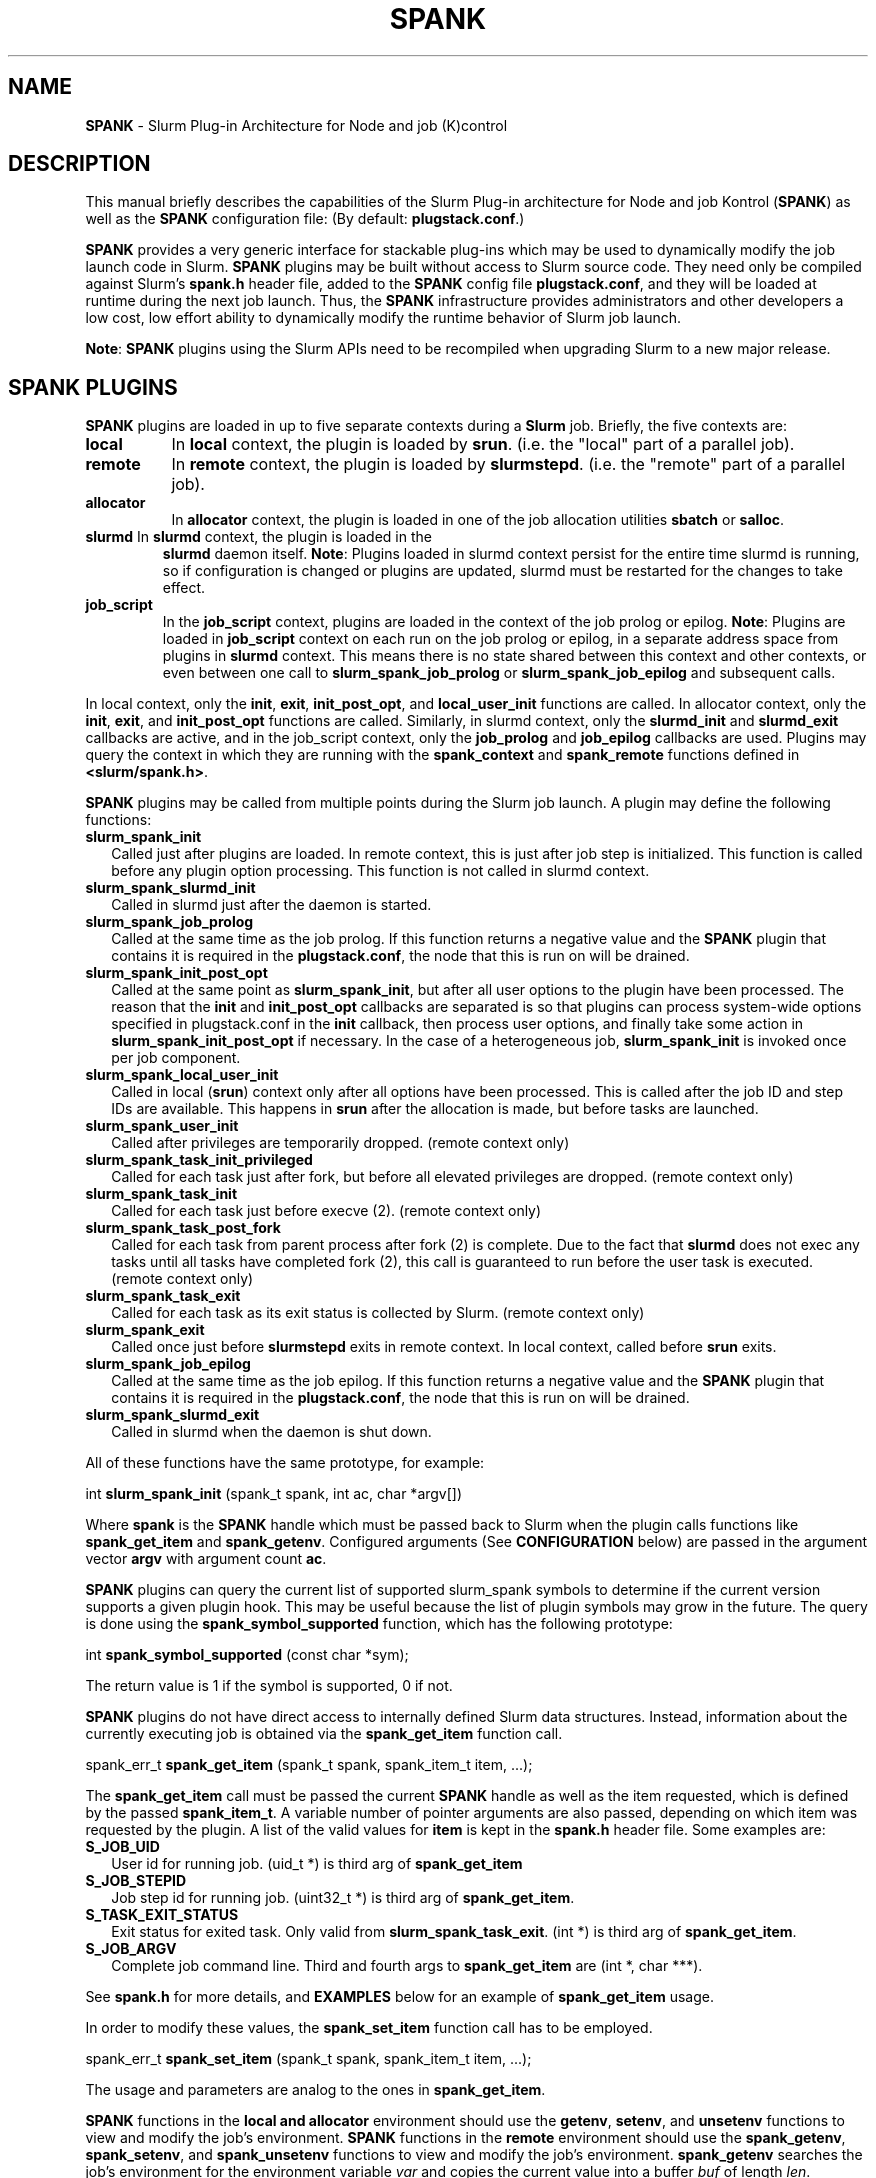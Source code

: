 .TH SPANK "8" "Slurm Component" "August 2017" "Slurm Component"

.SH "NAME"
\fBSPANK\fR \- Slurm Plug\-in Architecture for Node and job (K)control

.SH "DESCRIPTION"
This manual briefly describes the capabilities of the Slurm Plug\-in
architecture for Node and job Kontrol (\fBSPANK\fR) as well as the \fBSPANK\fR
configuration file: (By default: \fBplugstack.conf\fP.)
.LP
\fBSPANK\fR provides a very generic interface for stackable plug\-ins
which may be used to dynamically modify the job launch code in
Slurm. \fBSPANK\fR plugins may be built without access to Slurm source
code. They need only be compiled against Slurm's \fBspank.h\fR header file,
added to the \fBSPANK\fR config file \fBplugstack.conf\fR,
and they will be loaded at runtime during the next job launch. Thus,
the \fBSPANK\fR infrastructure provides administrators and other developers
a low cost, low effort ability to dynamically modify the runtime
behavior of Slurm job launch.
.LP
\fBNote\fR: \fBSPANK\fR plugins using the Slurm APIs need to be recompiled when
upgrading Slurm to a new major release.
.LP

.SH "SPANK PLUGINS"
\fBSPANK\fR plugins are loaded in up to five separate contexts during a
\fBSlurm\fR job. Briefly, the five contexts are:
.TP 8
\fBlocal\fB
In \fBlocal\fR context, the plugin is loaded by \fBsrun\fR. (i.e. the "local"
part of a parallel job).
.TP
\fBremote\fR
In \fBremote\fR context, the plugin is loaded by \fBslurmstepd\fR. (i.e. the "remote"
part of a parallel job).
.TP
\fBallocator\fR
In \fBallocator\fR context, the plugin is loaded in one of the job allocation
utilities \fBsbatch\fR or \fBsalloc\fR.
.LP
.TP
\fBslurmd\fR In \fBslurmd\fR context, the plugin is loaded in the
\fBslurmd\fR daemon itself. \fBNote\fR: Plugins loaded in slurmd context
persist for the entire time slurmd is running, so if configuration is
changed or plugins are updated, slurmd must be restarted for the changes
to take effect.
.LP
.TP
\fBjob_script\fR
In the \fBjob_script\fR context, plugins are loaded in the context of the
job prolog or epilog. \fBNote\fR: Plugins are loaded in \fBjob_script\fR
context on each run on the job prolog or epilog, in a separate address
space from plugins in \fBslurmd\fR context. This means there is no
state shared between this context and other contexts, or even between
one call to \fBslurm_spank_job_prolog\fR or \fBslurm_spank_job_epilog\fR
and subsequent calls.
.LP
In local context, only the \fBinit\fR, \fBexit\fR, \fBinit_post_opt\fR, and
\fBlocal_user_init\fR functions are called. In allocator context, only the
\fBinit\fR, \fBexit\fR, and \fBinit_post_opt\fR functions are called.
Similarly, in slurmd context, only the \fBslurmd_init\fR and \fBslurmd_exit\fR
callbacks are active, and in the job_script context, only the \fBjob_prolog\fR
and \fBjob_epilog\fR callbacks are used.
Plugins may query the context in which they are running with the
\fBspank_context\fR and \fBspank_remote\fR functions defined in
\fB<slurm/spank.h>\fR.
.LP
\fBSPANK\fR plugins may be called from multiple points during the Slurm job
launch. A plugin may define the following functions:
.TP 2
\fBslurm_spank_init\fR
Called just after plugins are loaded. In remote context, this is just
after job step is initialized. This function is called before any plugin
option processing. This function is not called in slurmd context.
.TP
\fBslurm_spank_slurmd_init\fR
Called in slurmd just after the daemon is started.
.TP
\fBslurm_spank_job_prolog\fR
Called at the same time as the job prolog. If this function returns a
negative value and the \fBSPANK\fR plugin that contains it is required in the
\fBplugstack.conf\fR, the node that this is run on will be drained.

.TP
\fBslurm_spank_init_post_opt\fR
Called at the same point as \fBslurm_spank_init\fR, but after all
user options to the plugin have been processed. The reason that the
\fBinit\fR and \fBinit_post_opt\fR callbacks are separated is so that
plugins can process system-wide options specified in plugstack.conf in
the \fBinit\fR callback, then process user options, and finally take some
action in \fBslurm_spank_init_post_opt\fR if necessary.
In the case of a heterogeneous job, \fBslurm_spank_init\fR is invoked once
per job component.
.TP
\fBslurm_spank_local_user_init\fR
Called in local (\fBsrun\fR) context only after all
options have been processed.
This is called after the job ID and step IDs are available.
This happens in \fBsrun\fR after the allocation is made, but before
tasks are launched.
.TP
\fBslurm_spank_user_init\fR
Called after privileges are temporarily dropped. (remote context only)
.TP
\fBslurm_spank_task_init_privileged\fR
Called for each task just after fork, but before all elevated privileges
are dropped. (remote context only)
.TP
\fBslurm_spank_task_init\fR
Called for each task just before execve (2). (remote context only)
.TP
\fBslurm_spank_task_post_fork\fR
Called for each task from parent process after fork (2) is complete.
Due to the fact that \fBslurmd\fR does not exec any tasks until all
tasks have completed fork (2), this call is guaranteed to run before
the user task is executed. (remote context only)
.TP
\fBslurm_spank_task_exit\fR
Called for each task as its exit status is collected by Slurm.
(remote context only)
.TP
\fBslurm_spank_exit\fR
Called once just before \fBslurmstepd\fR exits in remote context.
In local context, called before \fBsrun\fR exits.
.TP
\fBslurm_spank_job_epilog\fR
Called at the same time as the job epilog. If this function returns a
negative value and the \fBSPANK\fR plugin that contains it is required in the
\fBplugstack.conf\fR, the node that this is run on will be drained.
.TP
\fBslurm_spank_slurmd_exit\fR
Called in slurmd when the daemon is shut down.
.LP
All of these functions have the same prototype, for example:
.nf

   int \fBslurm_spank_init\fR (spank_t spank, int ac, char *argv[])

.fi
.LP
Where \fBspank\fR is the \fBSPANK\fR handle which must be passed back to
Slurm when the plugin calls functions like \fBspank_get_item\fR and
\fBspank_getenv\fR. Configured arguments (See \fBCONFIGURATION\fR
below) are passed in the argument vector \fBargv\fR with argument
count \fBac\fR.
.LP
\fBSPANK\fR plugins can query the current list of supported slurm_spank
symbols to determine if the current version supports a given plugin hook.
This may be useful because the list of plugin symbols may grow in the
future. The query is done using the \fBspank_symbol_supported\fR function,
which has the following prototype:
.nf

    int \fBspank_symbol_supported\fR (const char *sym);

.fi
.LP
The return value is 1 if the symbol is supported, 0 if not.
.LP
\fBSPANK\fR plugins do not have direct access to internally defined Slurm
data structures. Instead, information about the currently executing
job is obtained via the \fBspank_get_item\fR function call.
.nf

  spank_err_t \fBspank_get_item\fR (spank_t spank, spank_item_t item, ...);

.fi
The \fBspank_get_item\fR call must be passed the current \fBSPANK\fR
handle as well as the item requested, which is defined by the
passed \fBspank_item_t\fR. A variable number of pointer arguments are also
passed, depending on which item was requested by the plugin. A
list of the valid values for \fBitem\fR is kept in the \fBspank.h\fR header
file. Some examples are:
.TP 2
\fBS_JOB_UID\fR
User id for running job. (uid_t *) is third arg of \fBspank_get_item\fR
.TP
\fBS_JOB_STEPID\fR
Job step id for running job. (uint32_t *) is third arg of \fBspank_get_item\fR.
.TP
\fBS_TASK_EXIT_STATUS\fR
Exit status for exited task. Only valid from \fBslurm_spank_task_exit\fR.
(int *) is third arg of \fBspank_get_item\fR.
.TP
\fBS_JOB_ARGV\fR
Complete job command line. Third and fourth args to \fBspank_get_item\fR
are (int *, char ***).
.LP
See \fBspank.h\fR for more details, and \fBEXAMPLES\fR below for an example
of \fBspank_get_item\fR usage.
.LP
In order to modify these values, the \fBspank_set_item\fR function call has to be employed.
.nf

  spank_err_t \fBspank_set_item\fR (spank_t spank, spank_item_t item, ...);

.fi
The usage and parameters are analog to the ones in \fBspank_get_item\fR.
.LP
\fBSPANK\fR functions in the \fBlocal\fB and \fBallocator\fR environment should
use the \fBgetenv\fR, \fBsetenv\fR, and \fBunsetenv\fR functions to view and
modify the job's environment.
\fBSPANK\fR functions in the \fBremote\fR environment should use the
\fBspank_getenv\fR, \fBspank_setenv\fR, and \fBspank_unsetenv\fR functions to
view and modify the job's environment. \fBspank_getenv\fR
searches the job's environment for the environment variable
\fIvar\fR and copies the current value into a buffer \fIbuf\fR
of length \fIlen\fR.  \fBspank_setenv\fR allows a \fBSPANK\fR
plugin to set or overwrite a variable in the job's environment,
and \fBspank_unsetenv\fR unsets an environment variable in
the job's environment. The prototypes are:
.nf

 spank_err_t \fBspank_getenv\fR (spank_t spank, const char *var,
		           char *buf, int len);
 spank_err_t \fBspank_setenv\fR (spank_t spank, const char *var,
		           const char *val, int overwrite);
 spank_err_t \fBspank_unsetenv\fR (spank_t spank, const char *var);
.fi
.LP
These are only necessary in remote context since modifications of
the standard process environment using \fBsetenv\fR (3), \fBgetenv\fR (3),
and \fBunsetenv\fR (3) may be used in local context.
.LP
Functions are also available from within the \fBSPANK\fR plugins to
establish environment variables to be exported to the Slurm
\fBPrologSlurmctld\fR, \fBProlog\fR, \fBEpilog\fR and \fBEpilogSlurmctld\fR
programs (the so-called \fBjob control\fR environment).
The name of environment variables established by these calls will be prepended
with the string \fISPANK_\fR in order to avoid any security implications
of arbitrary environment variable control. (After all, the job control
scripts do run as root or the Slurm user.).
.LP
These functions are available from \fBlocal\fR context only.
.nf

  spank_err_t \fBspank_job_control_getenv\fR(spank_t spank, const char *var,
		             char *buf, int len);
  spank_err_t \fBspank_job_control_setenv\fR(spank_t spank, const char *var,
		             const char *val, int overwrite);
  spank_err_t \fBspank_job_control_unsetenv\fR(spank_t spank, const char *var);
.fi
.LP
See \fBspank.h\fR for more information, and \fBEXAMPLES\fR below for an example
for \fBspank_getenv\fR usage.
.LP
Many of the described \fBSPANK\fR functions available to plugins return
errors via the \fBspank_err_t\fR error type. On success, the return value
will be set to \fBESPANK_SUCCESS\fR, while on failure, the return value
will be set to one of many error values defined in slurm/spank.h. The
\fBSPANK\fR interface provides a simple function
.nf

  const char * \fBspank_strerror\fR(spank_err_t err);

.fi
which may be used to translate a \fBspank_err_t\fR value into its
string representation.

.SH "SPANK OPTIONS"
.LP
SPANK plugins also have an interface through which they may define
and implement extra job options. These options are made available to
the user through Slurm commands such as \fBsrun\fR(1), \fBsalloc\fR(1),
and \fBsbatch\fR(1). If the option is specified by the user, its value is
forwarded and registered with the plugin in slurmd when the job is run.
In this way, \fBSPANK\fR plugins may dynamically provide new options and
functionality to Slurm.
.LP
Each option registered by a plugin to Slurm takes the form of
a \fBstruct spank_option\fR which is declared in \fB<slurm/spank.h>\fR as
.nf

   struct spank_option {
      char *         name;
      char *         arginfo;
      char *         usage;
      int            has_arg;
      int            val;
      spank_opt_cb_f cb;
   };

.fi

Where
.TP
.I name
is the name of the option. Its length is limited to \fBSPANK_OPTION_MAXLEN\fR
defined in \fB<slurm/spank.h>\fR.
.TP
.I arginfo
is a description of the argument to the option, if the option does take
an argument.
.TP
.I usage
is a short description of the option suitable for \-\-help output.
.TP
.I has_arg
0 if option takes no argument, 1 if option takes an argument, and
2 if the option takes an optional argument. (See \fBgetopt_long\fR (3)).
.TP
.I val
A plugin\-local value to return to the option callback function.
.TP
.I cb
A callback function that is invoked when the plugin option is
registered with Slurm. \fBspank_opt_cb_f\fR is typedef'd in
\fB<slurm/spank.h>\fR as
.nf

  typedef int (*spank_opt_cb_f) (int val, const char *optarg,
		                 int remote);

.fi
Where \fIval\fR is the value of the \fIval\fR field in the \fBspank_option\fR
struct, \fIoptarg\fR is the supplied argument if applicable, and \fIremote\fR
is 0 if the function is being called from the "local" host
(e.g. \fBsrun\fR) or 1 from the "remote" host (\fBslurmd\fR).
.LP
Plugin options may be registered with Slurm using
the \fBspank_option_register\fR function. This function is only valid
when called from the plugin's \fBslurm_spank_init\fR handler, and
registers one option at a time. The prototype is
.nf

   spank_err_t spank_option_register (spank_t sp,
		   struct spank_option *opt);

.fi
This function will return \fBESPANK_SUCCESS\fR on successful registration
of an option, or \fBESPANK_BAD_ARG\fR for errors including invalid spank_t
handle, or when the function is not called from the \fBslurm_spank_init\fR
function. All options need to be registered from all contexts in which
they will be used. For instance, if an option is only used in local (srun)
and remote (slurmd) contexts, then \fBspank_option_register\fR
should only be called from within those contexts. For example:
.nf

   if (spank_context() != S_CTX_ALLOCATOR)
      spank_option_register (sp, opt);

.fi
If, however, the option is used in all contexts, the \fBspank_option_register\fR
needs to be called everywhere.
.LP
In addition to \fBspank_option_register\fR, plugins may also export options
to Slurm by defining a table of \fBstruct spank_option\fR with the
symbol name \fBspank_options\fR. This method, however, is not supported
for use with \fBsbatch\fR and \fBsalloc\fR (allocator context), thus
the use of \fBspank_option_register\fR is preferred. When using the
\fBspank_options\fR table, the final element in the array must be
filled with zeros. A \fBSPANK_OPTIONS_TABLE_END\fR macro is provided
in \fB<slurm/spank.h>\fR for this purpose.
.LP
When an option is provided by the user on the local side, either by command line
options or by environment variables, \fBSlurm\fR will immediately invoke the
option's callback with \fIremote\fR=0. This is meant for the plugin to do local
sanity checking of the option before the value is sent to the remote side during
job launch. If the argument the user specified is invalid, the plugin should
issue an error and issue a non\-zero return code from the callback. The plugin
should be able to handle cases where the spank option is set multiple times
through environment variables and command line options. Environment variables
are processed before command line options.
.LP
On the remote side, options and their arguments are registered just
after \fBSPANK\fR plugins are loaded and before the \fBspank_init\fR
handler is called. This allows plugins to modify behavior of all plugin
functionality based on the value of user\-provided options.
(See EXAMPLES below for a plugin that registers an option with \fBSlurm\fR).
.LP
As an alternative to use of an option callback and global variable,
plugins can use the \fBspank_option_getopt\fR option to check for
supplied options after option processing. This function has the prototype:
.nf

   spank_err_t spank_option_getopt(spank_t sp,
       struct spank_option *opt, char **optargp);

.nf
This function returns \fBESPANK_SUCCESS\fR if the option defined in the
struct spank_option \fIopt\fR has been used by the user. If \fIoptargp\fR
is non-NULL then it is set to any option argument passed (if the option
takes an argument). The use of this method is \fIrequired\fR to process
options in \fBjob_script\fR context (\fBslurm_spank_job_prolog\fR and
\fBslurm_spank_job_epilog\fR).

.SH "CONFIGURATION"
.LP
The default \fBSPANK\fR plug\-in stack configuration file is
\fBplugstack.conf\fR in the same directory as \fBslurm.conf\fR(5),
though this may be changed via the Slurm config parameter
\fIPlugStackConfig\fR.  Normally the \fBplugstack.conf\fR file
should be identical on all nodes of the cluster.
The config file lists \fBSPANK\fR plugins,
one per line, along with whether the plugin is \fIrequired\fR or
\fIoptional\fR, and any global arguments that are to be passed to
the plugin for runtime configuration.  Comments are preceded with '#'
and extend to the end of the line.  If the configuration file
is missing or empty, it will simply be ignored.
.LP
The format of each non\-comment line in the configuration file is:
\fB
.nf

  required/optional   plugin   arguments

.fi
\fR For example:
.nf

  optional /usr/lib/slurm/test.so

.fi
Tells \fBslurmd\fR to load the plugin \fBtest.so\fR passing no arguments.
If a \fBSPANK\fR plugin is \fIrequired\fR, then failure of any of the
plugin's functions will cause \fBslurmd\fR to terminate the job, while
\fIoptional\fR plugins only cause a warning.
.LP
If a fully\-qualified path is not specified for a plugin, then the
currently configured \fIPluginDir\fR in \fBslurm.conf\fR(5) is searched.
.LP
\fBSPANK\fR plugins are stackable, meaning that more than one plugin may
be placed into the config file. The plugins will simply be called
in order, one after the other, and appropriate action taken on
failure given that state of the plugin's \fIoptional\fR flag.
.LP
Additional config files or directories of config files may be included
in \fBplugstack.conf\fR with the \fBinclude\fR keyword. The \fBinclude\fR
keyword must appear on its own line, and takes a glob as its parameter,
so multiple files may be included from one \fBinclude\fR line. For
example, the following syntax will load all config files in the
/etc/slurm/plugstack.conf.d directory, in local collation order:
.nf

  include /etc/slurm/plugstack.conf.d/*

.fi
which might be considered a more flexible method for building up
a spank plugin stack.
.LP
The \fBSPANK\fR config file is re\-read on each job launch, so editing
the config file will not affect running jobs. However care should
be taken so that a partially edited config file is not read by a
launching job.

.SH "EXAMPLES"
.LP
Simple \fBSPANK\fR config file:
.nf

#
# SPANK config file
#
# required?       plugin                     args
#
optional          renice.so                  min_prio=\-10
required          /usr/lib/slurm/test.so

.fi
.LP
The following is a simple \fBSPANK\fR plugin to modify the nice value
of job tasks. This plugin adds a \-\-renice=[prio] option to \fBsrun\fR
which users can use to set the priority of all remote tasks. Priority may
also be specified via a SLURM_RENICE environment variable. A minimum
priority may be established via a "min_prio" parameter in \fBplugstack.conf\fR
(See above for example).
.nf

/*
 *   To compile:
 *    gcc \-shared \-o renice.so renice.c
 *
 */
#include <sys/types.h>
#include <stdio.h>
#include <stdlib.h>
#include <unistd.h>
#include <string.h>
#include <sys/resource.h>

#include <slurm/spank.h>

/*
 * All spank plugins must define this macro for the
 * Slurm plugin loader.
 */
SPANK_PLUGIN(renice, 1);

#define PRIO_ENV_VAR "SLURM_RENICE"
#define PRIO_NOT_SET 42

/*
 * Minimum allowable value for priority. May be
 * set globally via plugin option min_prio=<prio>
 */
static int min_prio = \-20;

static int prio = PRIO_NOT_SET;

static int _renice_opt_process (int val,
                                const char *optarg,
                                int remote);
static int _str2prio (const char *str, int *p2int);

/*
 *  Provide a \-\-renice=[prio] option to srun:
 */
struct spank_option spank_options[] =
{
    { "renice", "[prio]",
      "Re\-nice job tasks to priority [prio].", 2, 0,
      (spank_opt_cb_f) _renice_opt_process
    },
    SPANK_OPTIONS_TABLE_END
};

/*
 *  Called from both srun and slurmd.
 */
int slurm_spank_init (spank_t sp, int ac, char **av)
{
    int i;

    /* Don't do anything in sbatch/salloc */
    if (spank_context () == S_CTX_ALLOCATOR)
        return (0);

    for (i = 0; i < ac; i++) {
        if (strncmp ("min_prio=", av[i], 9) == 0) {
            const char *optarg = av[i] + 9;
            if (_str2prio (optarg, &min_prio) < 0)
                slurm_error ("Ignoring invalid min_prio value: %s",
                             av[i]);
        } else {
            slurm_error ("renice: Invalid option: %s", av[i]);
        }
    }

    if (!spank_remote (sp))
        slurm_verbose ("renice: min_prio = %d", min_prio);

    return (0);
}


int slurm_spank_task_post_fork (spank_t sp, int ac, char **av)
{
    pid_t pid;
    int taskid;

    if (prio == PRIO_NOT_SET) {
        /* See if SLURM_RENICE env var is set by user */
        char val [1024];

        if (spank_getenv (sp, PRIO_ENV_VAR, val, 1024)
            != ESPANK_SUCCESS)
            return (0);

        if (_str2prio (val, &prio) < 0) {
            slurm_error ("Bad value for %s: %s",
                         PRIO_ENV_VAR, optarg);
            return (\-1);
        }

        if (prio < min_prio) {
            slurm_error ("%s=%d not allowed, using min=%d",
                         PRIO_ENV_VAR, prio, min_prio);
        }
    }

    if (prio < min_prio)
        prio = min_prio;

    spank_get_item (sp, S_TASK_GLOBAL_ID, &taskid);
    spank_get_item (sp, S_TASK_PID, &pid);

    slurm_info ("re\-nicing task%d pid %ld to %ld",
                taskid, pid, prio);

    if (setpriority (PRIO_PROCESS, (int) pid,
                     (int) prio) < 0) {
        slurm_error ("setpriority: %m");
        return (\-1);
    }

    return (0);
}

static int _str2prio (const char *str, int *p2int)
{
    long int l;
    char *p;

    l = strtol (str, &p, 10);
    if ((*p != '\0') || (l < \-20) || (l > 20))
        return (\-1);

    *p2int = (int) l;

    return (0);
}

static int _renice_opt_process (int val,
                                const char *optarg,
                                int remote)
{
    if (optarg == NULL) {
        slurm_error ("renice: invalid argument!");
        return (\-1);
    }

    if (_str2prio (optarg, &prio) < 0) {
        slurm_error ("Bad value for \-\-renice: %s",
                     optarg);
        return (\-1);
    }

    if (prio < min_prio) {
        slurm_error ("\-\-renice=%d not allowed, will use min=%d",
                     prio, min_prio);
    }

    return (0);
}

.fi

.SH "COPYING"
Portions copyright (C) 2010-1027 SchedMD LLC.
Copyright (C) 2006 The Regents of the University of California.
Produced at Lawrence Livermore National Laboratory (cf, DISCLAIMER).
CODE\-OCEC\-09\-009. All rights reserved.
.LP
This file is part of Slurm, a resource management program.
For details, see <https://slurm.schedmd.com/>.
.LP
Slurm is free software; you can redistribute it and/or modify it under
the terms of the GNU General Public License as published by the Free
Software Foundation; either version 2 of the License, or (at your option)
any later version.
.LP
Slurm is distributed in the hope that it will be useful, but WITHOUT ANY
WARRANTY; without even the implied warranty of MERCHANTABILITY or FITNESS
FOR A PARTICULAR PURPOSE.  See the GNU General Public License for more
details.
.SH "FILES"
\fB/etc/slurm/slurm.conf\fR \- Slurm configuration file.
.br
\fB/etc/slurm/plugstack.conf\fR \- SPANK configuration file.
.br
\fB/usr/include/slurm/spank.h\fR \- SPANK header file.
.SH "SEE ALSO"
.LP
\fBsrun\fR(1), \fBslurm.conf\fR(5)
